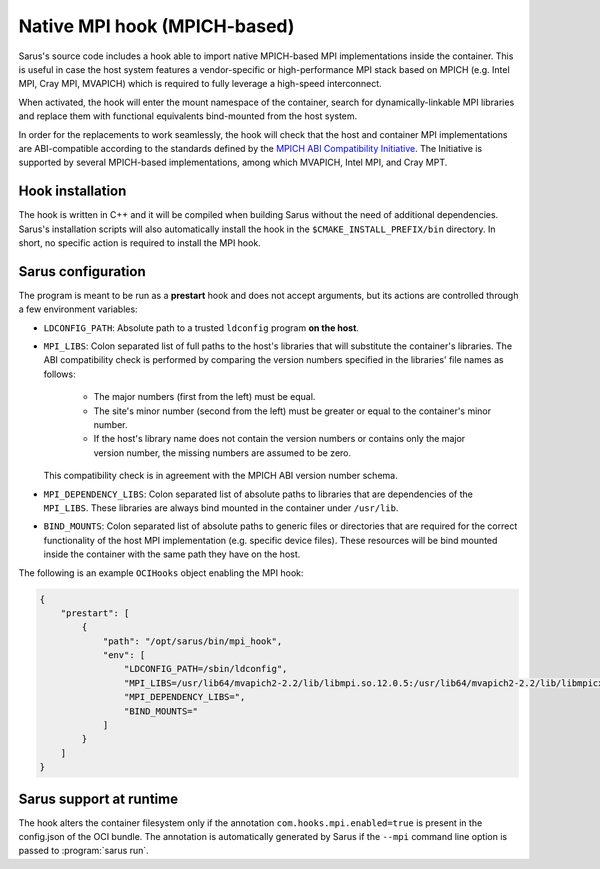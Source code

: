 *****************************
Native MPI hook (MPICH-based)
*****************************

Sarus's source code includes a hook able to import native MPICH-based
MPI implementations inside the container. This is useful in case the host system
features a vendor-specific or high-performance MPI stack based on MPICH (e.g.
Intel MPI, Cray MPI, MVAPICH) which is required to fully leverage a high-speed
interconnect.

When activated, the hook will enter the mount namespace of the container, search
for dynamically-linkable MPI libraries and replace them with functional
equivalents bind-mounted from the host system.

In order for the replacements to work seamlessly, the hook will check that the
host and container MPI implementations are ABI-compatible according to the
standards defined by the `MPICH ABI Compatibility Initiative
<https://www.mpich.org/abi/>`_. The Initiative is supported by several
MPICH-based implementations, among which MVAPICH, Intel MPI, and Cray MPT.

Hook installation
=================

The hook is written in C++ and it will be compiled when building Sarus without
the need of additional dependencies. Sarus's installation scripts will also
automatically install the hook in the ``$CMAKE_INSTALL_PREFIX/bin`` directory.
In short, no specific action is required to install the MPI hook.

Sarus configuration
=====================

The program is meant to be run as a **prestart** hook and does not accept
arguments, but its actions are controlled through a few environment variables:

* ``LDCONFIG_PATH``: Absolute path to a trusted ``ldconfig``
  program **on the host**.

* ``MPI_LIBS``: Colon separated list of full paths to the host's
  libraries that will substitute the container's libraries. The ABI
  compatibility check is performed by comparing the version numbers specified in
  the libraries' file names as follows:

      - The major numbers (first from the left) must be equal.
      - The site's minor number (second from the left) must be greater or equal
        to the container's minor number.
      - If the host's library name does not contain the version numbers or
        contains only the major version number, the missing numbers are assumed
        to be zero.

  This compatibility check is in agreement with the MPICH ABI version number
  schema.

* ``MPI_DEPENDENCY_LIBS``: Colon separated list of absolute paths to
  libraries that are dependencies of the ``MPI_LIBS``. These libraries
  are always bind mounted in the container under ``/usr/lib``.

* ``BIND_MOUNTS``: Colon separated list of absolute paths to generic
  files or directories that are required for the correct functionality of the
  host MPI implementation (e.g. specific device files). These resources will
  be bind mounted inside the container with the same path they have on the host.

The following is an example ``OCIHooks`` object enabling the MPI hook:

.. code-block:: json


    {
        "prestart": [
            {
                "path": "/opt/sarus/bin/mpi_hook",
                "env": [
                    "LDCONFIG_PATH=/sbin/ldconfig",
                    "MPI_LIBS=/usr/lib64/mvapich2-2.2/lib/libmpi.so.12.0.5:/usr/lib64/mvapich2-2.2/lib/libmpicxx.so.12.0.5:/usr/lib64/mvapich2-2.2/lib/libmpifort.so.12.0.5",
                    "MPI_DEPENDENCY_LIBS=",
                    "BIND_MOUNTS="
                ]
            }
        ]
    }

Sarus support at runtime
========================

The hook alters the container filesystem only if the annotation ``com.hooks.mpi.enabled=true``
is present in the config.json of the OCI bundle. The annotation is automatically generated by
Sarus if the ``--mpi`` command line option is passed to :program:`sarus run`.
